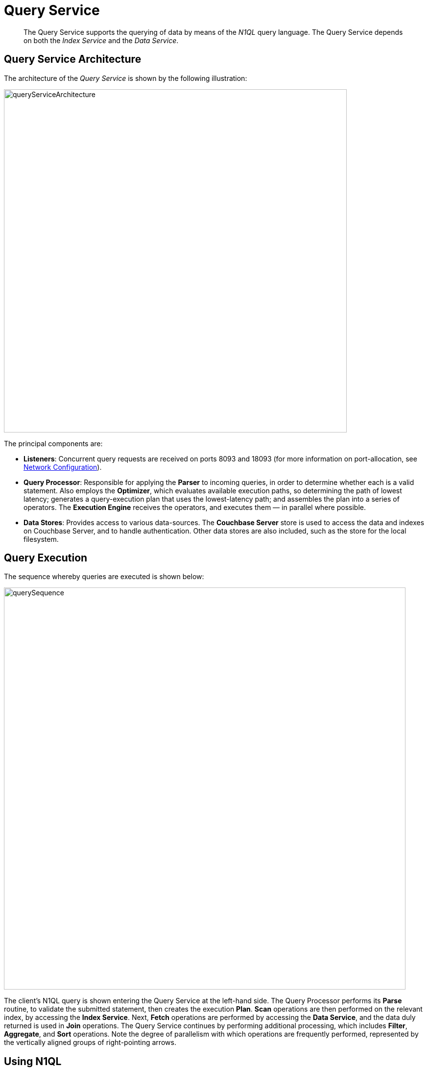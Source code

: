 [#topic_igg_kq4_vs2]
= Query Service
:page-aliases: architecture:querying-data-and-query-data-service.adoc

[abstract]
The Query Service supports the querying of data by means of the _N1QL_ query language.
The Query Service depends on both the _Index Service_ and the _Data Service_.

== Query Service Architecture

The architecture of the _Query Service_ is shown by the following illustration:

[#query_service_architecture]
image::services-and-indexes/services/images/queryServiceArchitecture.png[,700,align=left]

The principal components are:

* *Listeners*: Concurrent query requests are received on ports 8093 and 18093 (for more information on port-allocation, see xref:install:install-ports.adoc[Network Configuration]).
* *Query Processor*: Responsible for applying the *Parser* to incoming queries, in order to determine whether each is a valid statement.
Also employs the *Optimizer*, which evaluates available execution paths, so determining the path of lowest latency; generates a query-execution plan that uses the lowest-latency path; and assembles the plan into a series of operators.
The *Execution Engine* receives the operators, and executes them — in parallel where possible.
* *Data Stores*: Provides access to various data-sources.
The *Couchbase Server* store is used to access the data and indexes on Couchbase Server, and to handle authentication.
Other data stores are also included, such as the store for the local filesystem.

== Query Execution

The sequence whereby queries are executed is shown below:

[#query_sequence]
image::services-and-indexes/services/images/querySequence.png[,820,align=left]

The client's N1QL query is shown entering the Query Service at the left-hand side.
The Query Processor performs its *Parse* routine, to validate the submitted statement, then creates the execution *Plan*.
*Scan* operations are then performed on the relevant index, by accessing the *Index Service*.
Next, *Fetch* operations are performed by accessing the *Data Service*, and the data duly returned is used in *Join* operations.
The Query Service continues by performing additional processing, which includes *Filter*, *Aggregate*, and *Sort* operations.
Note the degree of parallelism with which operations are frequently performed, represented by the vertically aligned groups of right-pointing arrows.

== Using N1QL

The Query Service supports queries made in the _N1QL_ query language.
As well as providing a rich variety of query-options, N1QL allows statements to be _prepared_, so that the parsing and compiling of plans is completed prior to execution; and permits _consistency-levels_ to be configured.
For detailed information, see xref:java-sdk:common:n1ql-query.adoc[Querying with N1QL].
